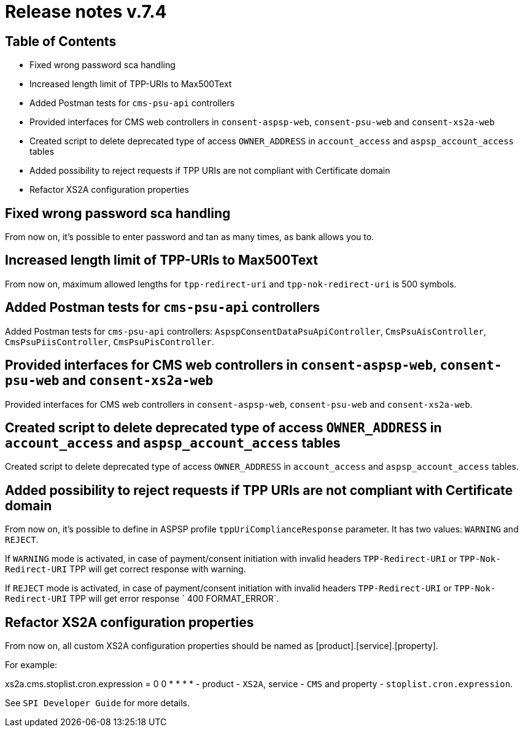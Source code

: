 = Release notes v.7.4

== Table of Contents

* Fixed wrong password sca handling
* Increased length limit of TPP-URIs to Max500Text
* Added Postman tests for `cms-psu-api` controllers
* Provided interfaces for CMS web controllers in `consent-aspsp-web`, `consent-psu-web` and `consent-xs2a-web`
* Created script to delete deprecated type of access `OWNER_ADDRESS` in `account_access` and `aspsp_account_access` tables
* Added possibility to reject requests if TPP URIs are not compliant with Certificate domain
* Refactor XS2A configuration properties

== Fixed wrong password sca handling

From now on, it's possible to enter password and tan as many times, as bank allows you to.

== Increased length limit of TPP-URIs to Max500Text

From now on, maximum allowed lengths for `tpp-redirect-uri` and `tpp-nok-redirect-uri` is 500 symbols.

== Added Postman tests for `cms-psu-api` controllers

Added Postman tests for `cms-psu-api` controllers: `AspspConsentDataPsuApiController`, `CmsPsuAisController`, `CmsPsuPiisController`, `CmsPsuPisController`.

== Provided interfaces for CMS web controllers in `consent-aspsp-web`, `consent-psu-web` and `consent-xs2a-web`

Provided interfaces for CMS web controllers in `consent-aspsp-web`, `consent-psu-web` and `consent-xs2a-web`.

== Created script to delete deprecated type of access `OWNER_ADDRESS` in `account_access` and `aspsp_account_access` tables

Created script to delete deprecated type of access `OWNER_ADDRESS` in `account_access` and `aspsp_account_access` tables.

== Added possibility to reject requests if TPP URIs are not compliant with Certificate domain

From now on, it's possible to define in ASPSP profile `tppUriComplianceResponse` parameter. It has two values: `WARNING`
and `REJECT`.

If `WARNING` mode is activated, in case of payment/consent initiation with invalid headers `TPP-Redirect-URI` or
`TPP-Nok-Redirect-URI` TPP will get correct response with warning.

If `REJECT` mode is activated, in case of  payment/consent initiation with invalid headers `TPP-Redirect-URI` or
`TPP-Nok-Redirect-URI` TPP will get error response ` 400 FORMAT_ERROR`.

== Refactor XS2A configuration properties

From now on, all custom XS2A configuration properties should be named as [product].[service].[property].

For example:

xs2a.cms.stoplist.cron.expression = 0 0 * * * * - product - `XS2A`, service - `CMS` and property - `stoplist.cron.expression`.

See `SPI Developer Guide` for more details.
